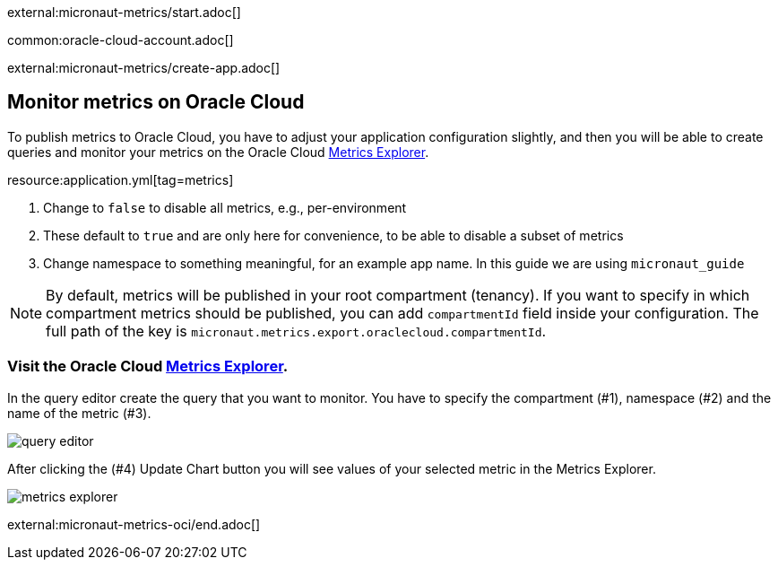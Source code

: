 external:micronaut-metrics/start.adoc[]

common:oracle-cloud-account.adoc[]

external:micronaut-metrics/create-app.adoc[]

== Monitor metrics on Oracle Cloud

To publish metrics to Oracle Cloud, you have to adjust your application configuration slightly, and then you will be able to create queries and monitor your metrics on the Oracle Cloud https://cloud.oracle.com/monitoring/explore[Metrics Explorer].

resource:application.yml[tag=metrics]

<1> Change to `false` to disable all metrics, e.g., per-environment
<2> These default to `true` and are only here for convenience, to be able to disable a subset of metrics
<3> Change namespace to something meaningful, for an example app name. In this guide we are using `micronaut_guide`

[NOTE]
====
By default, metrics will be published in your root compartment (tenancy). If you want to specify in which compartment metrics should be published, you can add `compartmentId` field inside your configuration. The full path of the key is `micronaut.metrics.export.oraclecloud.compartmentId`.
====

=== Visit the Oracle Cloud https://cloud.oracle.com/monitoring/explore[Metrics Explorer].

In the query editor create the query that you want to monitor. You have to specify the compartment (#1), namespace (#2) and the name of the metric (#3).

image::oci-metrics/query-editor.png[]

After clicking the (#4) Update Chart button you will see values of your selected metric in the Metrics Explorer.

image::oci-metrics/metrics-explorer.png[]

external:micronaut-metrics-oci/end.adoc[]
